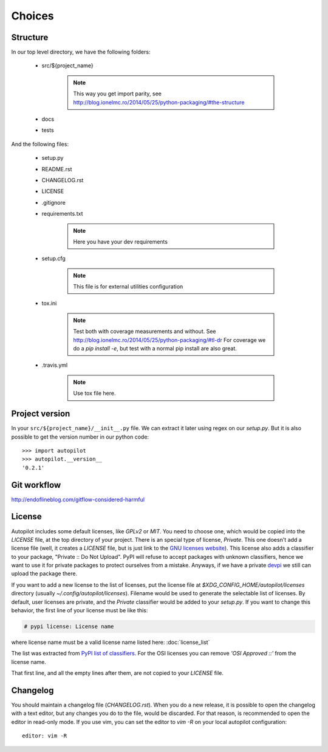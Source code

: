 =======
Choices
=======


Structure
---------

In our top level directory, we have the following folders:

    - src/${project_name}

        .. note::

            This way you get import parity, see http://blog.ionelmc.ro/2014/05/25/python-packaging/#the-structure

            .. # In a perfect world, this directory would be called `src`, but later we can import the package with an `import ${project_name}`

    - docs

    - tests


And the following files:

    - setup.py

    - README.rst

    - CHANGELOG.rst

    - LICENSE

    - .gitignore

    - requirements.txt

        .. note::

            Here you have your dev requirements


    - setup.cfg

        .. note::

            This file is for external utilities configuration


    - tox.ini

        .. note::

            .. TODO Move to other section
            Test both with coverage measurements and without. See http://blog.ionelmc.ro/2014/05/25/python-packaging/#tl-dr
            For coverage we do a `pip install -e`, but test with a normal pip install are also great.


    - .travis.yml

        .. note::

            .. TODO Move to other section
            Use tox file here.




Project version
---------------

In your ``src/${project_name}/__init__.py`` file. We can extract it later using
regex on our `setup.py`. But it is also possible to get the version number in
our python code:

::

    >>> import autopilot
    >>> autopilot.__version__
    '0.2.1'



Git workflow
------------

http://endoflineblog.com/gitflow-considered-harmful


License
-------

Autopilot includes some default licenses, like `GPLv2` or `MIT`. You need to
choose one, which would be copied into the `LICENSE` file, at the top directory
of your project. There is an special type of license, `Private`. This one
doesn't add a license file (well, it creates a `LICENSE` file, but is just link
to the `GNU licenses website
<http://www.gnu.org/licenses/license-list.en.html#NoLicense>`_). This license
also adds a classifier to your package, "Private :: Do Not Upload".  PyPI will
refuse to accept packages with unknown classifiers, hence we want to use it for
private packages to protect ourselves from a mistake. Anyways, if we have a
private devpi_ we still can upload the package there.


If you want to add a new license to the list of licenses, put the license file
at `$XDG_CONFIG_HOME/autopilot/licenses` directory (usually
`~/.config/autopilot/licenses`). Filename would be used to generate the
selectable list of licenses.  By default, user licenses are private, and the
`Private` classifier would be added to your `setup.py`. If you want to change
this behavior, the first line of your license must be like this:

.. code-block:: text

    # pypi license: License name

where license name must be a valid license name listed here: :doc:`license_list`

The list was extracted from `PyPI list of classifiers
<https://pypi.python.org/pypi?%3Aaction=list_classifiers>`_. For the OSI
licenses you can remove `'OSI Approved ::'` from the license name.


That first line, and all the empty lines after them, are not copied to your `LICENSE` file.


Changelog
---------

You should maintain a changelog file (`CHANGELOG.rst`). When you do a new
release, it is possible to open the changelog with a text editor, but any
changes you do to the file, would be discarded. For that reason, is recommended
to open the editor in read-only mode. If you use vim, you can set the editor to
`vim -R` on your local autopilot configuration::

    editor: vim -R

.. _devpi: http://doc.devpi.net/latest/
